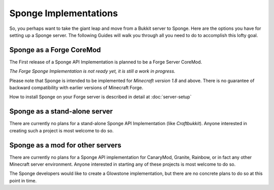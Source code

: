 Sponge Implementations
======================

So, you perhaps want to take the giant leap and move from a Bukkit
server to Sponge. Here are the options you have for setting up a Sponge
server. The following Guides will walk you through all you need to do to
accomplish this lofty goal.

Sponge as a Forge CoreMod
-------------------------

The First release of a Sponge API Implementation is planned to be a
Forge Server CoreMod.

*The Forge Sponge Implementation is not ready yet, it is still a work in
progress.*

Please note that Sponge is intended to be implemented for *Minecraft
version 1.8* and above. There is no guarantee of backward compatibility
with earlier versions of Minecraft Forge.

How to install Sponge on your Forge server is described in detail at
:doc:`server-setup`

Sponge as a stand-alone server
------------------------------

There are currently no plans for a stand-alone Sponge API Implementation
(like *Craftbukkit*). Anyone interested in creating such a project is
most welcome to do so.

Sponge as a mod for other servers
---------------------------------

There are currently no plans for a Sponge API implementation for
CanaryMod, Granite, Rainbow, or in fact any other Minecraft server
environment. Anyone interested in starting any of these projects is most
welcome to do so.

The Sponge developers would like to create a Glowstone implementation,
but there are no concrete plans to do so at this point in time.
